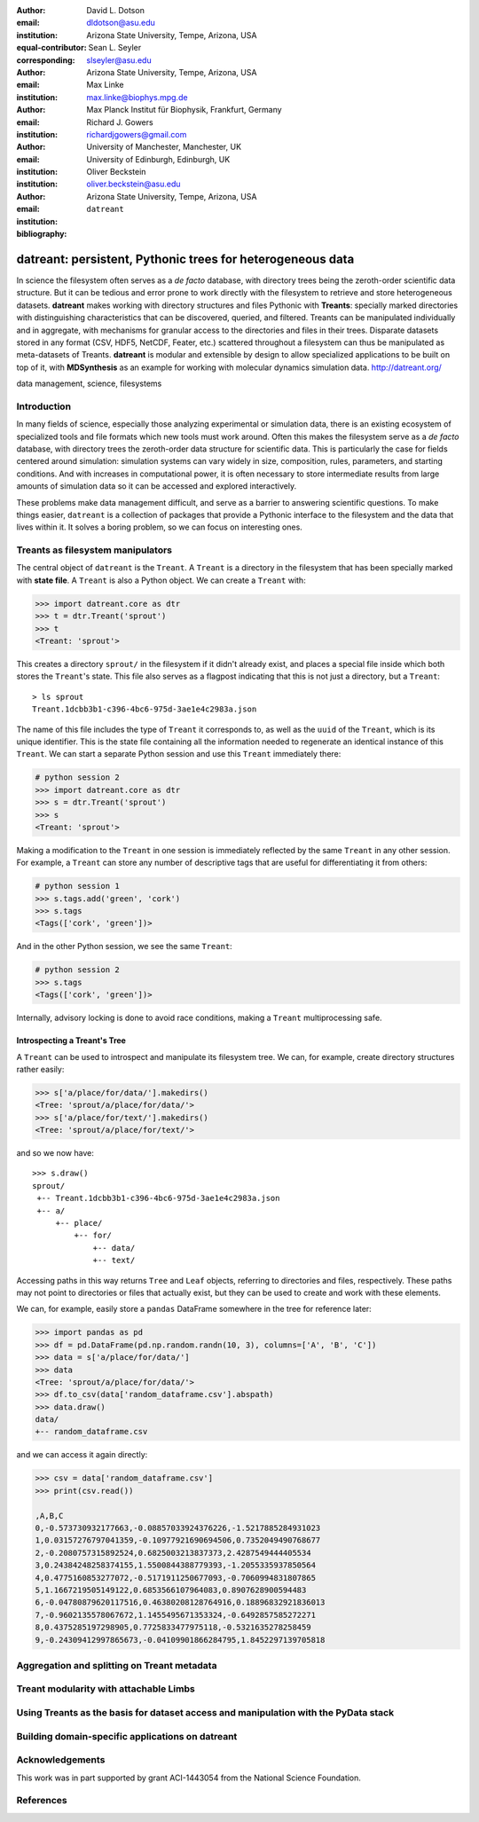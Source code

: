 .. -*- mode: rst; mode: visual-line; fill-column: 9999; coding: utf-8 -*-

:author: David L. Dotson
:email: dldotson@asu.edu
:institution: Arizona State University, Tempe, Arizona, USA
:equal-contributor:
:corresponding:

:author: Sean L. Seyler
:email: slseyler@asu.edu
:institution: Arizona State University, Tempe, Arizona, USA

:author: Max Linke
:email: max.linke@biophys.mpg.de
:institution: Max Planck Institut für Biophysik, Frankfurt, Germany

:author: Richard J. Gowers
:email: richardjgowers@gmail.com
:institution: University of Manchester, Manchester, UK
:institution: University of Edinburgh, Edinburgh, UK

:author: Oliver Beckstein
:email: oliver.beckstein@asu.edu
:institution: Arizona State University, Tempe, Arizona, USA

:bibliography: ``datreant``

-----------------------------------------------------------
datreant: persistent, Pythonic trees for heterogeneous data
-----------------------------------------------------------

.. class:: abstract

In science the filesystem often serves as a *de facto* database, with directory trees being the zeroth-order scientific data structure.
But it can be tedious and error prone to work directly with the filesystem to retrieve and store heterogeneous datasets.
**datreant** makes working with directory structures and files Pythonic with **Treants**: specially marked directories with distinguishing characteristics that can be discovered, queried, and filtered.
Treants can be manipulated individually and in aggregate, with mechanisms for granular access to the directories and files in their trees.
Disparate datasets stored in any format (CSV, HDF5, NetCDF, Feater, etc.) scattered throughout a filesystem can thus be manipulated as meta-datasets of Treants.
**datreant** is modular and extensible by design to allow specialized applications to be built on top of it, with **MDSynthesis** as an example for working with molecular dynamics simulation data. http://datreant.org/


.. class:: keywords

   data management, science, filesystems

.. For example file, see ../00_vanderwalt/00_vanderwalt.rst
.. Shows how to do figures, maths, raw latex, tables, citations


Introduction
------------
.. must motivate datreant, and make a good sell as to why it is a useful and general-purpose tool

In many fields of science, especially those analyzing experimental or simulation data, there is an existing ecosystem of specialized tools and file formats which new tools must work around.
Often this makes the filesystem serve as a *de facto* database, with directory trees the zeroth-order data structure for scientific data.
This is particularly the case for fields centered around simulation: simulation systems can vary widely in size, composition, rules, parameters, and starting conditions.
And with increases in computational power, it is often necessary to store intermediate results from large amounts of simulation data so it can be accessed and explored interactively.

These problems make data management difficult, and serve as a barrier to answering scientific questions.
To make things easier, ``datreant`` is a collection of packages that provide a Pythonic interface to the filesystem and the data that lives within it.
It solves a boring problem, so we can focus on interesting ones.


Treants as filesystem manipulators
----------------------------------
The central object of ``datreant`` is the ``Treant``.
A ``Treant`` is a directory in the filesystem that has been specially marked with **state file**.
A ``Treant`` is also a Python object.
We can create a ``Treant`` with:

.. code-block:: python

   >>> import datreant.core as dtr
   >>> t = dtr.Treant('sprout')
   >>> t
   <Treant: 'sprout'>

This creates a directory ``sprout/`` in the filesystem if it didn't already exist, and places a special file inside which both stores the ``Treant``'s state.
This file also serves as a flagpost indicating that this is not just a directory, but a ``Treant``::

    > ls sprout
    Treant.1dcbb3b1-c396-4bc6-975d-3ae1e4c2983a.json

The name of this file includes the type of ``Treant`` it corresponds to, as well as the ``uuid`` of the ``Treant``, which is its unique identifier.
This is the state file containing all the information needed to regenerate an identical instance of this ``Treant``.
We can start a separate Python session and use this ``Treant`` immediately there:

.. code-block:: python

   # python session 2
   >>> import datreant.core as dtr
   >>> s = dtr.Treant('sprout')
   >>> s
   <Treant: 'sprout'>

Making a modification to the ``Treant`` in one session is immediately reflected by the same ``Treant`` in any other session.
For example, a ``Treant`` can store any number of descriptive tags that are useful for differentiating it from others:

.. code-block:: python

   # python session 1
   >>> s.tags.add('green', 'cork')
   >>> s.tags
   <Tags(['cork', 'green'])>

And in the other Python session, we see the same ``Treant``:

.. code-block:: python

   # python session 2
   >>> s.tags
   <Tags(['cork', 'green'])>

Internally, advisory locking is done to avoid race conditions, making a ``Treant`` multiprocessing safe.

Introspecting a Treant's Tree
~~~~~~~~~~~~~~~~~~~~~~~~~~~~~
A ``Treant`` can be used to introspect and manipulate its filesystem tree.
We can, for example, create directory structures rather easily:

.. code-block:: python

   >>> s['a/place/for/data/'].makedirs()
   <Tree: 'sprout/a/place/for/data/'>
   >>> s['a/place/for/text/'].makedirs()
   <Tree: 'sprout/a/place/for/text/'>

and so we now have::

   >>> s.draw()
   sprout/
    +-- Treant.1dcbb3b1-c396-4bc6-975d-3ae1e4c2983a.json
    +-- a/
        +-- place/
            +-- for/
                +-- data/
                +-- text/

Accessing paths in this way returns ``Tree`` and ``Leaf`` objects, referring to directories and files, respectively.
These paths may not point to directories or files that actually exist, but they can be used to create and work with these elements.

We can, for example, easily store a ``pandas`` DataFrame somewhere in the tree for reference later:

.. code-block:: python

   >>> import pandas as pd
   >>> df = pd.DataFrame(pd.np.random.randn(10, 3), columns=['A', 'B', 'C'])
   >>> data = s['a/place/for/data/']
   >>> data
   <Tree: 'sprout/a/place/for/data/'>
   >>> df.to_csv(data['random_dataframe.csv'].abspath)
   >>> data.draw()
   data/
   +-- random_dataframe.csv

and we can access it again directly:

.. code-block:: python

   >>> csv = data['random_dataframe.csv']
   >>> print(csv.read())

   ,A,B,C
   0,-0.573730932177663,-0.08857033924376226,-1.5217885284931023
   1,0.03157276797041359,-0.10977921690694506,0.7352049490768677
   2,-0.2080757315892524,0.6825003213837373,2.4287549444405534
   3,0.24384248258374155,1.5500844388779393,-1.2055335937850564
   4,0.4775160853277072,-0.5171911250677093,-0.7060994831807865
   5,1.1667219505149122,0.6853566107964083,0.8907628900594483
   6,-0.04780879620117516,0.46380208128764916,0.18896832921836013
   7,-0.9602135578067672,1.1455495671353324,-0.6492857585272271
   8,0.4375285197298905,0.7725833477975118,-0.5321635278258459
   9,-0.24309412997865673,-0.04109901866284795,1.8452297139705818
    

.. note somehow that it is not necessary to use Treants to manipulate the filesystem, but they serve as flagposts for places of interest

Aggregation and splitting on Treant metadata
--------------------------------------------


Treant modularity with attachable Limbs
---------------------------------------


Using Treants as the basis for dataset access and manipulation with the PyData stack
------------------------------------------------------------------------------------
.. should emphasize that we don't need specific limbs per se to work with different datasets or to use other libraries
.. since Treants are filesystem manipulators, can use them as the access points for things like blaze, dask, distributed, etc.

.. would love to give Fireworks a shout-out here, since building workflows that operate on Treants works *really* well

Building domain-specific applications on datreant
-------------------------------------------------
.. not only can applications *use* Treants, they can define their own Treant subclasses that work in special ways


Acknowledgements
----------------

This work was in part supported by grant ACI-1443054 from the National Science Foundation.



References
----------

.. We use a bibtex file ``mdanalysis.bib`` and use 
.. :cite:`Michaud-Agrawal:2011fu` for citations; do not use manual
.. citations


